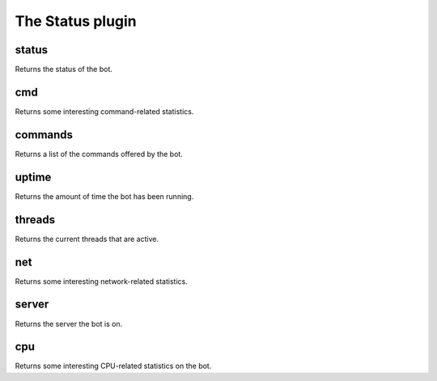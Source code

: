 
.. _plugin-status:

The Status plugin
=================

.. _command-status:

status
^^^^^^

Returns the status of the bot.


.. _command-cmd:

cmd
^^^

Returns some interesting command-related statistics.


.. _command-commands:

commands
^^^^^^^^

Returns a list of the commands offered by the bot.


.. _command-uptime:

uptime
^^^^^^

Returns the amount of time the bot has been running.


.. _command-threads:

threads
^^^^^^^

Returns the current threads that are active.


.. _command-net:

net
^^^

Returns some interesting network-related statistics.


.. _command-server:

server
^^^^^^

Returns the server the bot is on.


.. _command-cpu:

cpu
^^^

Returns some interesting CPU-related statistics on the bot.


